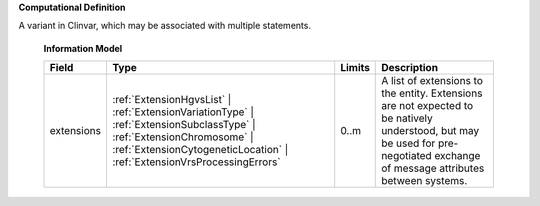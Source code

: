 **Computational Definition**

A variant in Clinvar, which may be associated with multiple statements.

    **Information Model**
    
    .. list-table::
       :class: clean-wrap
       :header-rows: 1
       :align: left
       :widths: auto
       
       *  - Field
          - Type
          - Limits
          - Description
       *  - extensions
          - :ref:`ExtensionHgvsList` | :ref:`ExtensionVariationType` | :ref:`ExtensionSubclassType` | :ref:`ExtensionChromosome` | :ref:`ExtensionCytogeneticLocation` | :ref:`ExtensionVrsProcessingErrors`
          - 0..m
          - A list of extensions to the entity. Extensions are not expected to be natively understood, but may be used for pre-negotiated exchange of message attributes between systems.
